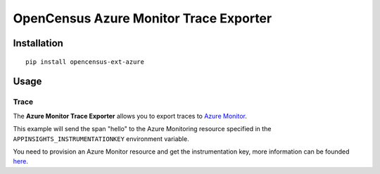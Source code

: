 OpenCensus Azure Monitor Trace Exporter
============================================================================

|pypi|

.. |pypi| image:: https://badge.fury.io/py/opencensus-ext-azure.svg
   :target: https://pypi.org/project/opencensus-ext-azure/

Installation
------------

::

    pip install opencensus-ext-azure

Usage
-----

Trace
~~~~~

The **Azure Monitor Trace Exporter** allows you to export traces to `Azure Monitor`_.

.. _Azure Monitor: https://docs.microsoft.com/azure/azure-monitor/


This example will send the span "hello" to the Azure Monitoring resource specified
in the ``APPINSIGHTS_INSTRUMENTATIONKEY`` environment variable.

You need to provision an Azure Monitor resource and get the instrumentation key,
more information can be founded `here <https://docs.microsoft.com/azure/azure-monitor/app/create-new-resource>`_.

.. code:: python
    from opencensus.ext.azure.trace_exporter import AzureExporter
    from opencensus.trace import tracer as tracer_module

    tracer = tracer_module.Tracer(exporter=AzureExporter())

    if __name__ == '__main__':
        with tracer.span(name='hello'):
            print('Hello, World!')

